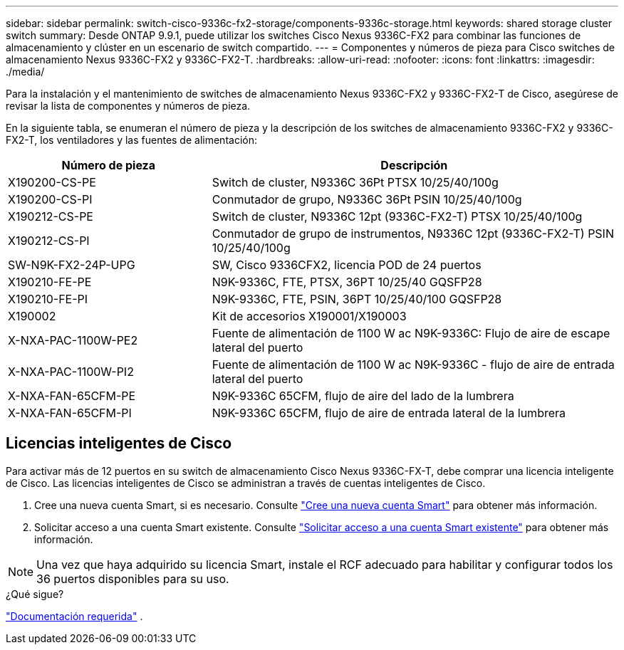 ---
sidebar: sidebar 
permalink: switch-cisco-9336c-fx2-storage/components-9336c-storage.html 
keywords: shared storage cluster switch 
summary: Desde ONTAP 9.9.1, puede utilizar los switches Cisco Nexus 9336C-FX2 para combinar las funciones de almacenamiento y clúster en un escenario de switch compartido. 
---
= Componentes y números de pieza para Cisco switches de almacenamiento Nexus 9336C-FX2 y 9336C-FX2-T.
:hardbreaks:
:allow-uri-read: 
:nofooter: 
:icons: font
:linkattrs: 
:imagesdir: ./media/


[role="lead"]
Para la instalación y el mantenimiento de switches de almacenamiento Nexus 9336C-FX2 y 9336C-FX2-T de Cisco, asegúrese de revisar la lista de componentes y números de pieza.

En la siguiente tabla, se enumeran el número de pieza y la descripción de los switches de almacenamiento 9336C-FX2 y 9336C-FX2-T, los ventiladores y las fuentes de alimentación:

[cols="1,2"]
|===
| Número de pieza | Descripción 


 a| 
X190200-CS-PE
 a| 
Switch de cluster, N9336C 36Pt PTSX 10/25/40/100g



 a| 
X190200-CS-PI
 a| 
Conmutador de grupo, N9336C 36Pt PSIN 10/25/40/100g



 a| 
X190212-CS-PE
 a| 
Switch de cluster, N9336C 12pt (9336C-FX2-T) PTSX 10/25/40/100g



 a| 
X190212-CS-PI
 a| 
Conmutador de grupo de instrumentos, N9336C 12pt (9336C-FX2-T) PSIN 10/25/40/100g



 a| 
SW-N9K-FX2-24P-UPG
 a| 
SW, Cisco 9336CFX2, licencia POD de 24 puertos



 a| 
X190210-FE-PE
 a| 
N9K-9336C, FTE, PTSX, 36PT 10/25/40 GQSFP28



 a| 
X190210-FE-PI
 a| 
N9K-9336C, FTE, PSIN, 36PT 10/25/40/100 GQSFP28



 a| 
X190002
 a| 
Kit de accesorios X190001/X190003



 a| 
X-NXA-PAC-1100W-PE2
 a| 
Fuente de alimentación de 1100 W ac N9K-9336C: Flujo de aire de escape lateral del puerto



 a| 
X-NXA-PAC-1100W-PI2
 a| 
Fuente de alimentación de 1100 W ac N9K-9336C - flujo de aire de entrada lateral del puerto



 a| 
X-NXA-FAN-65CFM-PE
 a| 
N9K-9336C 65CFM, flujo de aire del lado de la lumbrera



 a| 
X-NXA-FAN-65CFM-PI
 a| 
N9K-9336C 65CFM, flujo de aire de entrada lateral de la lumbrera

|===


== Licencias inteligentes de Cisco

Para activar más de 12 puertos en su switch de almacenamiento Cisco Nexus 9336C-FX-T, debe comprar una licencia inteligente de Cisco. Las licencias inteligentes de Cisco se administran a través de cuentas inteligentes de Cisco.

. Cree una nueva cuenta Smart, si es necesario. Consulte https://id.cisco.com/signin/register["Cree una nueva cuenta Smart"^] para obtener más información.
. Solicitar acceso a una cuenta Smart existente. Consulte https://id.cisco.com/oauth2/default/v1/authorize?response_type=code&scope=openid%20profile%20address%20offline_access%20cci_coimemberOf%20email&client_id=cae-okta-web-gslb-01&state=s2wvKDiBja__7ylXonWrq8w-FAA&redirect_uri=https%3A%2F%2Frpfa.cloudapps.cisco.com%2Fcb%2Fsso&nonce=qO6s3cZE5ZdhC8UKMEfgE6fbu3mvDJ8PTw5jYOp6z30["Solicitar acceso a una cuenta Smart existente"^] para obtener más información.



NOTE: Una vez que haya adquirido su licencia Smart, instale el RCF adecuado para habilitar y configurar todos los 36 puertos disponibles para su uso.

.¿Qué sigue?
link:required-documentation-9336c-storage.html["Documentación requerida"] .
